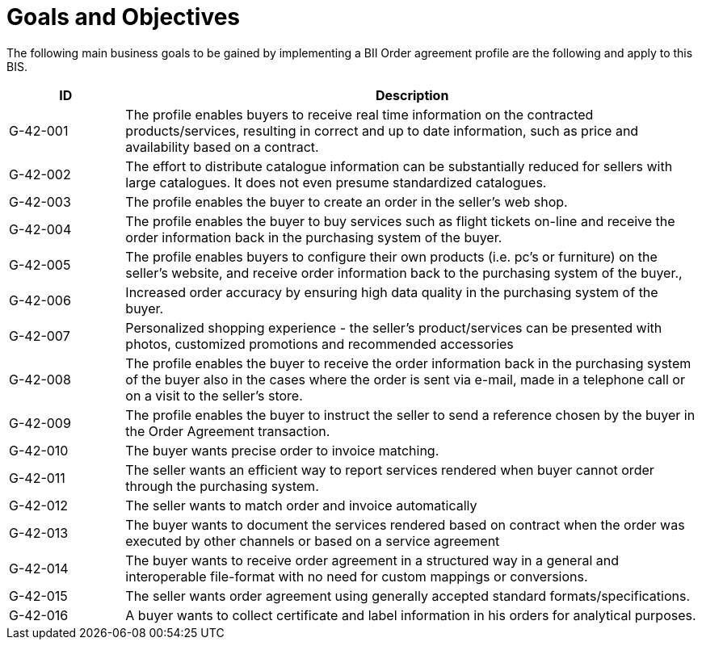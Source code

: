 
= Goals and Objectives

The following main business goals  to be gained by implementing a BII Order agreement profile are the following and apply to this BIS.

[cols="2,10", options="header"]
|===
| ID | Description
| G-42-001 | The profile enables buyers to receive real time information on the contracted products/services, resulting in correct and up to date information, such as price and availability based on a contract.
| G-42-002 | The effort to distribute catalogue information can be substantially reduced for sellers with large catalogues. It does not even presume standardized catalogues.
| G-42-003 | The profile enables the buyer to create an order in the seller’s web shop.
| G-42-004 | The profile enables the buyer to buy services such as flight tickets on-line and receive the order information back in the purchasing system of the buyer.
| G-42-005 | The profile enables buyers to configure their own products (i.e. pc’s or furniture) on the seller’s website, and receive order information back to the purchasing system of the buyer.,
| G-42-006 | Increased order accuracy by ensuring high data quality in the purchasing system of the buyer.
| G-42-007 | Personalized shopping experience - the seller’s product/services can be presented with photos, customized promotions and recommended accessories
| G-42-008 | The profile enables the buyer to receive the order information back in the purchasing system of the buyer also in the cases where the order is sent via e-mail, made in a telephone call or on a visit to the seller’s store.
| G-42-009 | The profile enables the buyer to instruct the seller to send a reference chosen by the buyer in the Order Agreement transaction.
| G-42-010 | The buyer wants precise order to invoice matching.
| G-42-011 | The seller wants an efficient way to report services rendered when buyer cannot order through the purchasing system.
| G-42-012 | The seller wants to match order and invoice automatically
| G-42-013 | The buyer wants to document the services rendered based on contract when the order was executed by other channels or based on a service agreement
| G-42-014 | The buyer wants to receive order agreement in a structured way in a general and interoperable file-format with no need for custom mappings or conversions.
| G-42-015 | The seller wants order agreement using generally accepted standard formats/specifications.
| G-42-016 | A buyer wants to collect certificate and label information in his orders for analytical purposes.
|===
